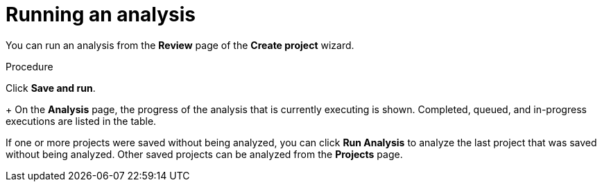 // Module included in the following assemblies:
// * docs/web-console-guide_5/master.adoc
[id='execute_{context}']
= Running an analysis

You can run an analysis from the *Review* page of the *Create project* wizard.

.Procedure

Click *Save and run*.
+
On the *Analysis* page, the progress of the analysis that is currently executing is shown. Completed, queued, and in-progress executions are listed in the table.

If one or more projects were saved without being analyzed, you can click *Run Analysis* to analyze the last project that was saved without being analyzed. Other saved projects can be analyzed from the *Projects* page. 
